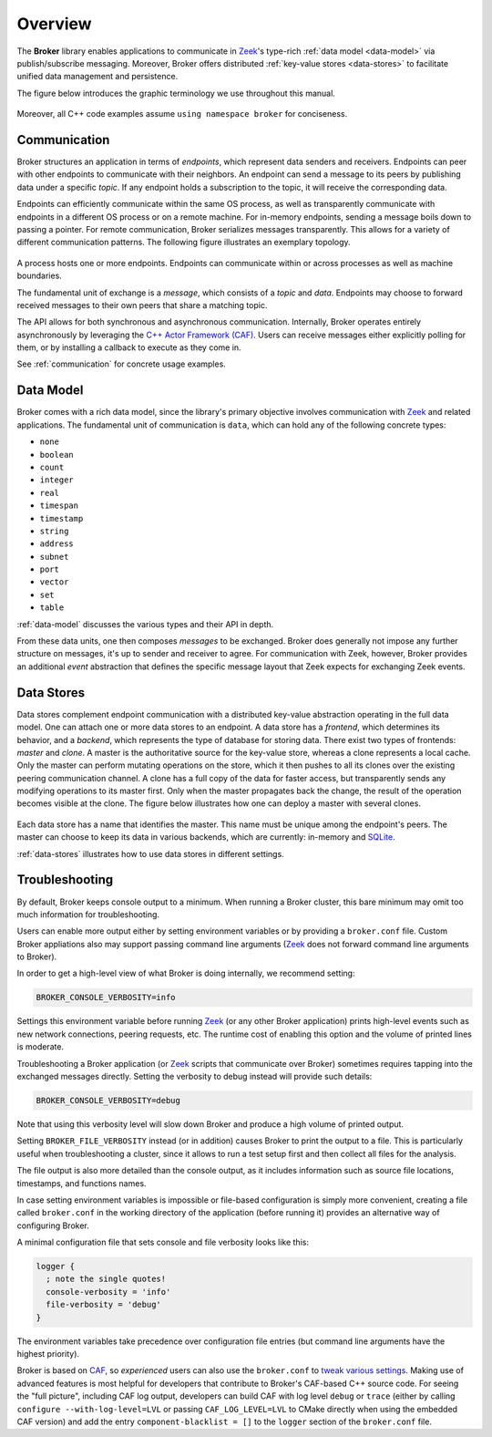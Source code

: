 .. _overview:

Overview
========

The **Broker** library enables applications to communicate in Zeek_'s
type-rich :ref:`data model <data-model>` via publish/subscribe messaging.
Moreover, Broker offers distributed :ref:`key-value stores <data-stores>` to
facilitate unified data management and persistence.

The figure below introduces the graphic terminology we use throughout this
manual.

.. figure:: _images/terminology.png
  :align: center

Moreover, all C++ code examples assume ``using namespace broker`` for
conciseness.

Communication
-------------

Broker structures an application in terms of *endpoints*, which represent data
senders and receivers. Endpoints can peer with other endpoints to communicate
with their neighbors. An endpoint can send a message to its peers by publishing
data under a specific *topic*. If any endpoint holds a subscription to the
topic, it will receive the corresponding data.

Endpoints can efficiently communicate within the same OS process, as well as
transparently communicate with endpoints in a different OS process or on a
remote machine. For in-memory endpoints, sending a message boils down to
passing a pointer. For remote communication, Broker serializes messages
transparently. This allows for a variety of different communication patterns.
The following figure illustrates an exemplary topology.

.. figure:: _images/high-level-comm.png
  :align: center

A process hosts one or more endpoints.  Endpoints can communicate within
or across processes as well as machine boundaries.

The fundamental unit of exchange is a *message*, which consists of a
*topic* and *data*.  Endpoints may choose to forward received messages
to their own peers that share a matching topic.

The API allows for both synchronous and asynchronous
communication. Internally, Broker operates entirely asynchronously by
leveraging the `C++ Actor Framework (CAF) <http://www.actor-framework.org>`_.
Users can receive messages either explicitly polling for them, or
by installing a callback to execute as they come in.

See :ref:`communication` for concrete usage examples.

Data Model
----------

Broker comes with a rich data model, since the library's primary objective
involves communication with Zeek_ and related applications. The fundamental unit
of communication is ``data``, which can hold any of the following concrete
types:

- ``none``
- ``boolean``
- ``count``
- ``integer``
- ``real``
- ``timespan``
- ``timestamp``
- ``string``
- ``address``
- ``subnet``
- ``port``
- ``vector``
- ``set``
- ``table``

:ref:`data-model` discusses the various types and their API in depth.

From these data units, one then composes *messages* to be exchanged.
Broker does generally not impose any further structure on messages,
it's up to sender and receiver to agree. For communication with Zeek,
however, Broker provides an additional *event* abstraction that defines
the specific message layout that Zeek expects for exchanging Zeek
events.

Data Stores
-----------

Data stores complement endpoint communication with a distributed key-value
abstraction operating in the full data model. One can attach one or more data
stores to an endpoint. A data store has a *frontend*, which determines its
behavior, and a *backend*, which represents the type of database for storing
data. There exist two types of frontends: *master* and *clone*. A master is the
authoritative source for the key-value store, whereas a clone represents a
local cache. Only the master can perform mutating operations on the store,
which it then pushes to all its clones over the existing peering communication
channel. A clone has a full copy of the data for faster access, but transparently  sends any
modifying operations to its master first. Only when the master propagates back
the change, the result of the operation becomes visible at the clone. The
figure below illustrates how one can deploy a master with several clones.

.. figure:: _images/stores.png
  :align: center

Each data store has a name that identifies the master. This name must be unique
among the endpoint's peers. The master can choose to keep its data in various
backends, which are currently: in-memory and `SQLite <https://www.sqlite.org>`_.

:ref:`data-stores` illustrates how to use data stores in different settings.

Troubleshooting
---------------

By default, Broker keeps console output to a minimum. When running a Broker
cluster, this bare minimum may omit too much information for troubleshooting.

Users can enable more output either by setting environment variables or by
providing a ``broker.conf`` file. Custom Broker appliations also may support
passing command line arguments (Zeek_ does not forward command line arguments to
Broker).

In order to get a high-level view of what Broker is doing internally, we
recommend setting:

.. code-block:: none

    BROKER_CONSOLE_VERBOSITY=info

Settings this environment variable before running Zeek_ (or any other Broker
application) prints high-level events such as new network connections, peering
requests, etc. The runtime cost of enabling this option and the volume of
printed lines is moderate.

Troubleshooting a Broker application (or Zeek_ scripts that communicate over
Broker) sometimes requires tapping into the exchanged messages directly. Setting
the verbosity to debug instead will provide such details:

.. code-block:: none

    BROKER_CONSOLE_VERBOSITY=debug

Note that using this verbosity level will slow down Broker and produce a high
volume of printed output.

Setting ``BROKER_FILE_VERBOSITY`` instead (or in addition) causes Broker to
print the output to a file. This is particularly useful when troubleshooting a
cluster, since it allows to run a test setup first and then collect all files
for the analysis.

The file output is also more detailed than the console output, as it includes
information such as source file locations, timestamps, and functions names.

In case setting environment variables is impossible or file-based configuration
is simply more convenient, creating a file called ``broker.conf`` in the working
directory of the application (before running it) provides an alternative way of
configuring Broker.

A minimal configuration file that sets console and file verbosity looks like
this:

.. code-block:: none

    logger {
      ; note the single quotes!
      console-verbosity = 'info'
      file-verbosity = 'debug'
    }

The environment variables take precedence over configuration file entries
(but command line arguments have the highest priority).

Broker is based on CAF_, so *experienced* users can also use the ``broker.conf``
to  `tweak various settings
<https://actor-framework.readthedocs.io/en/stable/ConfiguringActorApplications.html>`_.
Making use of advanced features is most helpful for developers that contribute
to Broker's CAF-based C++ source code. For seeing the "full picture", including
CAF log output, developers can build CAF with log level ``debug`` or ``trace``
(either by calling ``configure --with-log-level=LVL`` or passing
``CAF_LOG_LEVEL=LVL`` to CMake directly when using the embedded CAF version) and
add the entry ``component-blacklist = []`` to the ``logger`` section of the
``broker.conf`` file.

.. _Zeek: https://www.zeek.org
.. _CAF: https://actor-framework.org
